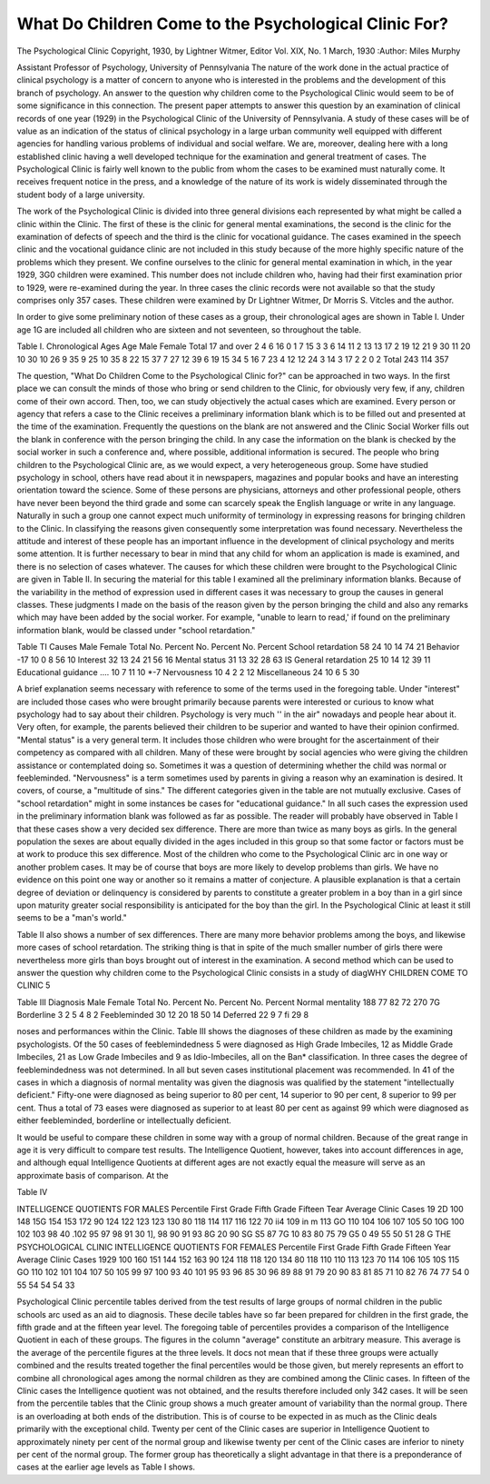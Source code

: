 What Do Children Come to the Psychological Clinic For?
========================================================

The Psychological Clinic
Copyright, 1930, by Lightner Witmer, Editor
Vol. XIX, No. 1 March, 1930
:Author: Miles Murphy

Assistant Professor of Psychology, University of Pennsylvania
The nature of the work done in the actual practice of clinical
psychology is a matter of concern to anyone who is interested in the
problems and the development of this branch of psychology. An
answer to the question why children come to the Psychological Clinic
would seem to be of some significance in this connection. The
present paper attempts to answer this question by an examination
of clinical records of one year (1929) in the Psychological Clinic of
the University of Pennsylvania. A study of these cases will be of
value as an indication of the status of clinical psychology in a large
urban community well equipped with different agencies for handling
various problems of individual and social welfare. We are, moreover, dealing here with a long established clinic having a well
developed technique for the examination and general treatment of
cases. The Psychological Clinic is fairly well known to the public
from whom the cases to be examined must naturally come. It receives frequent notice in the press, and a knowledge of the nature of
its work is widely disseminated through the student body of a large
university.

The work of the Psychological Clinic is divided into three general divisions each represented by what might be called a clinic
within the Clinic. The first of these is the clinic for general mental
examinations, the second is the clinic for the examination of defects
of speech and the third is the clinic for vocational guidance. The
cases examined in the speech clinic and the vocational guidance clinic
are not included in this study because of the more highly specific
nature of the problems which they present. We confine ourselves
to the clinic for general mental examination in which, in the year
1929, 3G0 children were examined. This number does not include
children who, having had their first examination prior to 1929, were
re-examined during the year. In three cases the clinic records were
not available so that the study comprises only 357 cases. These
children were examined by Dr Lightner Witmer, Dr Morris S.
Vitcles and the author.

In order to give some preliminary notion of these cases as a
group, their chronological ages are shown in Table I. Under age
1G are included all children who are sixteen and not seventeen, so
throughout the table.

Table I. Chronological Ages
Age
Male Female Total
17 and over  2 4 6
16   0 1 7
15   3 3 6
14   11 2 13
13   17 2 19
12   21 9 30
11   20 10 30
10   26 9 35
9   25 10 35
8   22 15 37
7   27 12 39
6   19 15 34
5   16 7 23
4   12 12 24
3   14 3 17
2   2 0 2
Total  243 114 357

The question, "What Do Children Come to the Psychological
Clinic for?" can be approached in two ways. In the first place we
can consult the minds of those who bring or send children to the
Clinic, for obviously very few, if any, children come of their own
accord. Then, too, we can study objectively the actual cases which
are examined. Every person or agency that refers a case to the
Clinic receives a preliminary information blank which is to be filled
out and presented at the time of the examination. Frequently the
questions on the blank are not answered and the Clinic Social Worker
fills out the blank in conference with the person bringing the child.
In any case the information on the blank is checked by the social
worker in such a conference and, where possible, additional information is secured.
The people who bring children to the Psychological Clinic are,
as we would expect, a very heterogeneous group. Some have studied
psychology in school, others have read about it in newspapers, magazines and popular books and have an interesting orientation toward
the science. Some of these persons are physicians, attorneys and
other professional people, others have never been beyond the third
grade and some can scarcely speak the English language or write
in any language. Naturally in such a group one cannot expect much
uniformity of terminology in expressing reasons for bringing children to the Clinic. In classifying the reasons given consequently
some interpretation was found necessary. Nevertheless the attitude
and interest of these people has an important influence in the development of clinical psychology and merits some attention. It is
further necessary to bear in mind that any child for whom an application is made is examined, and there is no selection of cases whatever.
The causes for which these children were brought to the Psychological Clinic are given in Table II. In securing the material for
this table I examined all the preliminary information blanks. Because of the variability in the method of expression used in different
cases it was necessary to group the causes in general classes. These
judgments I made on the basis of the reason given by the person
bringing the child and also any remarks which may have been added
by the social worker. For example, "unable to learn to read,' if
found on the preliminary information blank, would be classed under
"school retardation."

Table TI
Causes Male Female Total
No. Percent No. Percent No. Percent
School retardation   58 24 10 14 74 21
Behavior   -17 10 0 8 56 10
Interest   32 13 24 21 56 16
Mental status  31 13 32 28 63 IS
General retardation  25 10 14 12 39 11
Educational guidance .... 10 7 11 10 *-7
Nervousness   10 4 2 2 12
Miscellaneous   24 10 6 5 30

A brief explanation seems necessary with reference to some of
the terms used in the foregoing table. Under "interest" are included those cases who were brought primarily because parents were
interested or curious to know what psychology had to say about
their children. Psychology is very much '' in the air" nowadays and
people hear about it. Very often, for example, the parents believed
their children to be superior and wanted to have their opinion confirmed. "Mental status" is a very general term. It includes those
children who were brought for the ascertainment of their competency
as compared with all children. Many of these were brought by social
agencies who were giving the children assistance or contemplated
doing so. Sometimes it was a question of determining whether the
child was normal or feebleminded. "Nervousness" is a term sometimes used by parents in giving a reason why an examination is
desired. It covers, of course, a "multitude of sins." The different
categories given in the table are not mutually exclusive. Cases of
"school retardation" might in some instances be cases for "educational guidance." In all such cases the expression used in the
preliminary information blank was followed as far as possible.
The reader will probably have observed in Table I that these
cases show a very decided sex difference. There are more than twice
as many boys as girls. In the general population the sexes are about
equally divided in the ages included in this group so that some factor
or factors must be at work to produce this sex difference. Most of the
children who come to the Psychological Clinic arc in one way or another problem cases. It may be of course that boys are more likely
to develop problems than girls. We have no evidence on this point
one way or another so it remains a matter of conjecture. A plausible
explanation is that a certain degree of deviation or delinquency is
considered by parents to constitute a greater problem in a boy than
in a girl since upon maturity greater social responsibility is anticipated for the boy than the girl. In the Psychological Clinic at
least it still seems to be a "man's world."

Table II also shows a number of sex differences. There are
many more behavior problems among the boys, and likewise more
cases of school retardation. The striking thing is that in spite of
the much smaller number of girls there were nevertheless more girls
than boys brought out of interest in the examination.
A second method which can be used to answer the question why
children come to the Psychological Clinic consists in a study of diagWHY CHILDREN COME TO CLINIC 5

Table III
Diagnosis Male Female Total
No. Percent No. Percent No. Percent
Normal mentality   188 77 82 72 270 7G
Borderline  3 2 5 4 8 2
Feebleminded   30 12 20 18 50 14
Deferred   22 9 7 fi 29 8

noses and performances within the Clinic. Table III shows the diagnoses of these children as made by the examining psychologists.
Of the 50 cases of feeblemindedness 5 were diagnosed as High
Grade Imbeciles, 12 as Middle Grade Imbeciles, 21 as Low Grade
Imbeciles and 9 as Idio-Imbeciles, all on the Ban* classification. In
three cases the degree of feeblemindedness was not determined. In
all but seven cases institutional placement was recommended.
In 41 of the cases in which a diagnosis of normal mentality was
given the diagnosis was qualified by the statement "intellectually
deficient." Fifty-one were diagnosed as being superior to 80 per
cent, 14 superior to 90 per cent, 8 superior to 99 per cent. Thus a
total of 73 eases were diagnosed as superior to at least 80 per cent as
against 99 which were diagnosed as either feebleminded, borderline
or intellectually deficient.

It would be useful to compare these children in some way with
a group of normal children. Because of the great range in age it is
very difficult to compare test results. The Intelligence Quotient,
however, takes into account differences in age, and although equal
Intelligence Quotients at different ages are not exactly equal the
measure will serve as an approximate basis of comparison. At the

Table IV

INTELLIGENCE QUOTIENTS FOR MALES
Percentile First Grade Fifth Grade Fifteen Tear Average Clinic Cases
19 2D
100  148 15G 154 153 172
90  124 122 123 123 130
80  118 114 117 116 122
70  ii4 109 in m 113
GO  110 104 106 107 105
50  10G 100 102 103 98
40   .102 95 97 98 91
30  1], 98 90 91 93 8G
20    90 SG S5 87 7G
10   83 80 75 79 G5
0   49 55 50 51 28
G THE PSYCHOLOGICAL CLINIC
INTELLIGENCE QUOTIENTS FOR FEMALES
Percentile First Grade Fifth Grade Fifteen Year Average Clinic Cases
1929
100  160 151 144 152 163
90  124 118 118 120 134
80  118 110 110 113 123
70  114 106 105 10S 115
GO 110 102 101 104 107
50  105 99 97 100 93
40  101 95 93 96 85
30   96 89 88 91 79
20   90 83 81 85 71
10   82 76 74 77 54
0   55 54 54 54 33

Psychological Clinic percentile tables derived from the test results
of large groups of normal children in the public schools arc used as
an aid to diagnosis. These decile tables have so far been prepared
for children in the first grade, the fifth grade and at the fifteen year
level. The foregoing table of percentiles provides a comparison of
the Intelligence Quotient in each of these groups. The figures in
the column "average" constitute an arbitrary measure. This average is the average of the percentile figures at the three levels.
It docs not mean that if these three groups were actually combined
and the results treated together the final percentiles would be those
given, but merely represents an effort to combine all chronological
ages among the normal children as they are combined among the
Clinic cases. In fifteen of the Clinic cases the Intelligence quotient
was not obtained, and the results therefore included only 342 cases.
It will be seen from the percentile tables that the Clinic group
shows a much greater amount of variability than the normal group.
There is an overloading at both ends of the distribution. This is
of course to be expected in as much as the Clinic deals primarily with
the exceptional child. Twenty per cent of the Clinic cases are
superior in Intelligence Quotient to approximately ninety per cent
of the normal group and likewise twenty per cent of the Clinic cases
are inferior to ninety per cent of the normal group. The former
group has theoretically a slight advantage in that there is a preponderance of cases at the earlier age levels as Table I shows.
